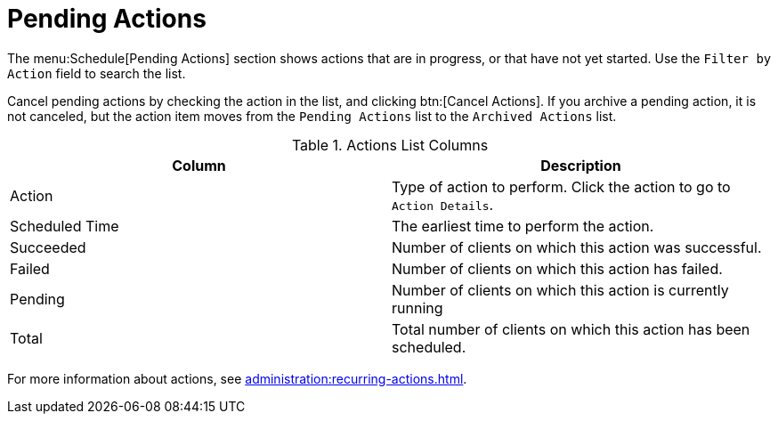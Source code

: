 [[ref.webui.schedule.pending]]
= Pending Actions

The menu:Schedule[Pending Actions] section shows actions that are in progress, or that have not yet started.
Use the [guimenu]``Filter by Action`` field to search the list.

Cancel pending actions by checking the action in the list, and clicking btn:[Cancel Actions].
If you archive a pending action, it is not canceled, but the action item moves from the [guimenu]``Pending Actions`` list to the [guimenu]``Archived Actions`` list.


[[actions-list-columns]]
[cols="1,1", options="header"]
.Actions List Columns
|===
| Column         | Description
| Action         | Type of action to perform.
Click the action to go to [guimenu]``Action Details``.
| Scheduled Time | The earliest time to perform the action.
| Succeeded      | Number of clients on which this action was successful.
| Failed         | Number of clients on which this action has failed.
| Pending        | Number of clients on which this action is currently running
| Total          | Total number of clients on which this action has been scheduled.
|===


For more information about actions, see xref:administration:recurring-actions.adoc[].
